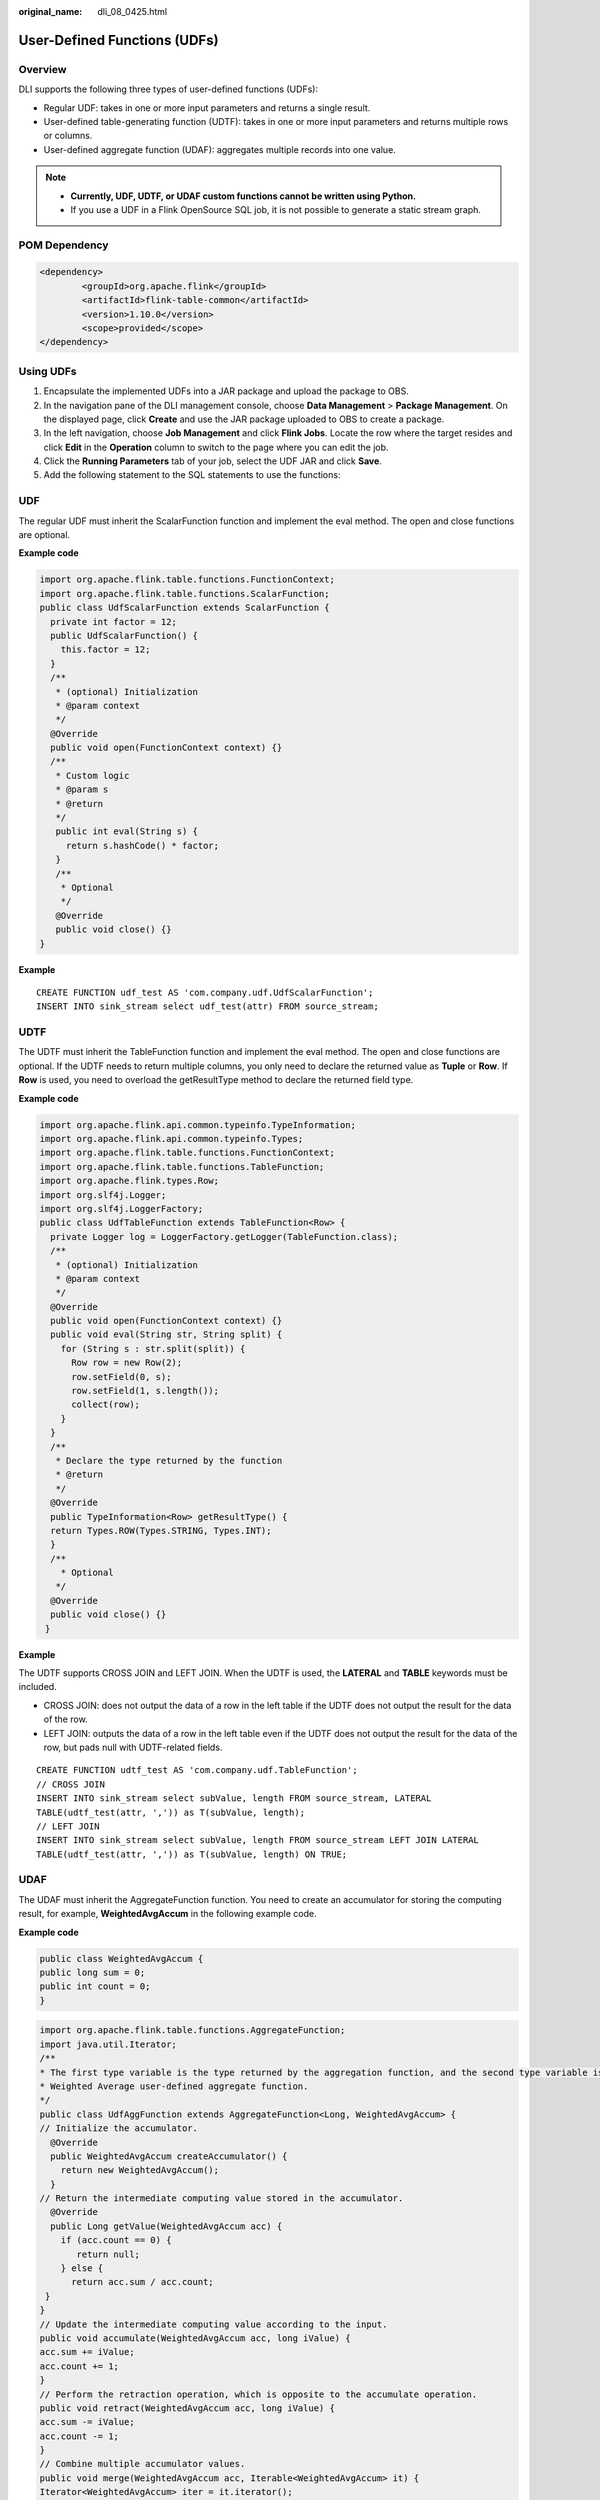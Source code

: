 :original_name: dli_08_0425.html

.. _dli_08_0425:

User-Defined Functions (UDFs)
=============================

Overview
--------

DLI supports the following three types of user-defined functions (UDFs):

-  Regular UDF: takes in one or more input parameters and returns a single result.
-  User-defined table-generating function (UDTF): takes in one or more input parameters and returns multiple rows or columns.
-  User-defined aggregate function (UDAF): aggregates multiple records into one value.

.. note::

   -  **Currently, UDF, UDTF, or UDAF custom functions cannot be written using Python.**
   -  If you use a UDF in a Flink OpenSource SQL job, it is not possible to generate a static stream graph.

POM Dependency
--------------

.. code-block::

   <dependency>
           <groupId>org.apache.flink</groupId>
           <artifactId>flink-table-common</artifactId>
           <version>1.10.0</version>
           <scope>provided</scope>
   </dependency>

Using UDFs
----------

#. Encapsulate the implemented UDFs into a JAR package and upload the package to OBS.
#. In the navigation pane of the DLI management console, choose **Data Management** > **Package Management**. On the displayed page, click **Create** and use the JAR package uploaded to OBS to create a package.
#. In the left navigation, choose **Job Management** and click **Flink Jobs**. Locate the row where the target resides and click **Edit** in the **Operation** column to switch to the page where you can edit the job.
#. Click the **Running Parameters** tab of your job, select the UDF JAR and click **Save**.
#. Add the following statement to the SQL statements to use the functions:

UDF
---

The regular UDF must inherit the ScalarFunction function and implement the eval method. The open and close functions are optional.

**Example code**

.. code-block::

   import org.apache.flink.table.functions.FunctionContext;
   import org.apache.flink.table.functions.ScalarFunction;
   public class UdfScalarFunction extends ScalarFunction {
     private int factor = 12;
     public UdfScalarFunction() {
       this.factor = 12;
     }
     /**
      * (optional) Initialization
      * @param context
      */
     @Override
     public void open(FunctionContext context) {}
     /**
      * Custom logic
      * @param s
      * @return
      */
      public int eval(String s) {
        return s.hashCode() * factor;
      }
      /**
       * Optional
       */
      @Override
      public void close() {}
   }

**Example**

::

   CREATE FUNCTION udf_test AS 'com.company.udf.UdfScalarFunction';
   INSERT INTO sink_stream select udf_test(attr) FROM source_stream;

UDTF
----

The UDTF must inherit the TableFunction function and implement the eval method. The open and close functions are optional. If the UDTF needs to return multiple columns, you only need to declare the returned value as **Tuple** or **Row**. If **Row** is used, you need to overload the getResultType method to declare the returned field type.

**Example code**

.. code-block::

   import org.apache.flink.api.common.typeinfo.TypeInformation;
   import org.apache.flink.api.common.typeinfo.Types;
   import org.apache.flink.table.functions.FunctionContext;
   import org.apache.flink.table.functions.TableFunction;
   import org.apache.flink.types.Row;
   import org.slf4j.Logger;
   import org.slf4j.LoggerFactory;
   public class UdfTableFunction extends TableFunction<Row> {
     private Logger log = LoggerFactory.getLogger(TableFunction.class);
     /**
      * (optional) Initialization
      * @param context
      */
     @Override
     public void open(FunctionContext context) {}
     public void eval(String str, String split) {
       for (String s : str.split(split)) {
         Row row = new Row(2);
         row.setField(0, s);
         row.setField(1, s.length());
         collect(row);
       }
     }
     /**
      * Declare the type returned by the function
      * @return
      */
     @Override
     public TypeInformation<Row> getResultType() {
     return Types.ROW(Types.STRING, Types.INT);
     }
     /**
       * Optional
      */
     @Override
     public void close() {}
    }

**Example**

The UDTF supports CROSS JOIN and LEFT JOIN. When the UDTF is used, the **LATERAL** and **TABLE** keywords must be included.

-  CROSS JOIN: does not output the data of a row in the left table if the UDTF does not output the result for the data of the row.
-  LEFT JOIN: outputs the data of a row in the left table even if the UDTF does not output the result for the data of the row, but pads null with UDTF-related fields.

::

   CREATE FUNCTION udtf_test AS 'com.company.udf.TableFunction';
   // CROSS JOIN
   INSERT INTO sink_stream select subValue, length FROM source_stream, LATERAL
   TABLE(udtf_test(attr, ',')) as T(subValue, length);
   // LEFT JOIN
   INSERT INTO sink_stream select subValue, length FROM source_stream LEFT JOIN LATERAL
   TABLE(udtf_test(attr, ',')) as T(subValue, length) ON TRUE;

UDAF
----

The UDAF must inherit the AggregateFunction function. You need to create an accumulator for storing the computing result, for example, **WeightedAvgAccum** in the following example code.

**Example code**

.. code-block::

   public class WeightedAvgAccum {
   public long sum = 0;
   public int count = 0;
   }

.. code-block::

   import org.apache.flink.table.functions.AggregateFunction;
   import java.util.Iterator;
   /**
   * The first type variable is the type returned by the aggregation function, and the second type variable is of the Accumulator type.
   * Weighted Average user-defined aggregate function.
   */
   public class UdfAggFunction extends AggregateFunction<Long, WeightedAvgAccum> {
   // Initialize the accumulator.
     @Override
     public WeightedAvgAccum createAccumulator() {
       return new WeightedAvgAccum();
     }
   // Return the intermediate computing value stored in the accumulator.
     @Override
     public Long getValue(WeightedAvgAccum acc) {
       if (acc.count == 0) {
          return null;
       } else {
         return acc.sum / acc.count;
    }
   }
   // Update the intermediate computing value according to the input.
   public void accumulate(WeightedAvgAccum acc, long iValue) {
   acc.sum += iValue;
   acc.count += 1;
   }
   // Perform the retraction operation, which is opposite to the accumulate operation.
   public void retract(WeightedAvgAccum acc, long iValue) {
   acc.sum -= iValue;
   acc.count -= 1;
   }
   // Combine multiple accumulator values.
   public void merge(WeightedAvgAccum acc, Iterable<WeightedAvgAccum> it) {
   Iterator<WeightedAvgAccum> iter = it.iterator();
   while (iter.hasNext()) {
   WeightedAvgAccum a = iter.next();
   acc.count += a.count;
   acc.sum += a.sum;
   }
   }
   // Reset the intermediate computing value.
   public void resetAccumulator(WeightedAvgAccum acc) {
   acc.count = 0;
   acc.sum = 0L;
   }
   }

**Example**

::

   CREATE FUNCTION udaf_test AS 'com.company.udf.UdfAggFunction';
   INSERT INTO sink_stream SELECT udaf_test(attr2) FROM source_stream GROUP BY attr1;
